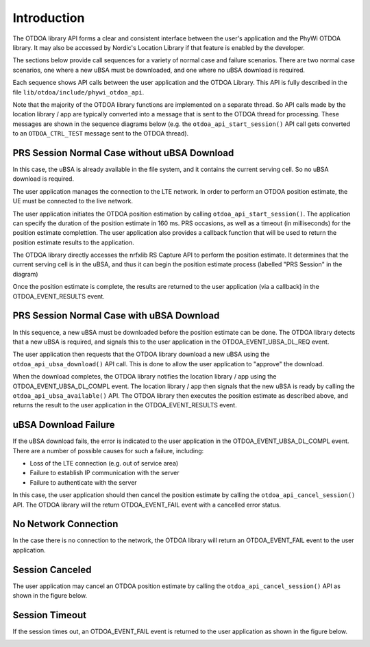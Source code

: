 Introduction
============

The OTDOA library API forms a clear and consistent interface between the user's application
and the PhyWi OTDOA library.  It may also be accessed by Nordic's Location Library if that
feature is enabled by the developer.

The sections below provide call sequences for a variety of normal case and failure scenarios.  There are two normal case scenarios, one where a new uBSA must be downloaded, and one where no uBSA download is required.

Each sequence shows API calls between the user application and the OTDOA Library.  This API is fully described in the file ``lib/otdoa/include/phywi_otdoa_api``.

Note that the majority of the OTDOA library functions are implemented on a separate thread.
So API calls made by the location library / app are typically converted into a message that is sent to the OTDOA thread for processing.  These messages are shown in the sequence diagrams below (e.g. the ``otdoa_api_start_session()`` API call gets converted to an ``OTDOA_CTRL_TEST`` message sent to the OTDOA thread).

PRS Session Normal Case without uBSA Download
---------------------------------------------

In this case, the uBSA is already available in the file system, and it contains the current serving
cell.  So no uBSA download is required. 

The user application manages the connection to the LTE network.  In order to perform an
OTDOA position estimate, the UE must be connected to the live network.

The user application initiates the OTDOA position estimation by calling ``otdoa_api_start_session()``.
The application can specify the duration of the position estimate in 160 ms. PRS occasions, as 
well as a timeout (in milliseconds) for the position estimate complettion.  The user application
also provides a callback function that will be used to return the position estimate results
to the application.

The OTDOA library directly accesses the nrfxlib RS Capture API to perform the position estimate.
It determines that the current serving cell is in the uBSA, and thus it can begin the position
estimate process (labelled "PRS Session" in the diagram)

Once the position estimate is complete, the results are returned to the user application 
(via a callback) in the OTDOA_EVENT_RESULTS event.

.. image:: images/normal_case_msc.drawio.png
   :alt: Normal Case

PRS Session Normal Case with uBSA Download
------------------------------------------

In this sequence, a new uBSA must be downloaded before the position estimate can be done.  The OTDOA library detects that a new uBSA is required, and signals this to the user application in the OTDOA_EVENT_UBSA_DL_REQ event.

The user application then requests that the OTDOA library download a new uBSA using the ``otdoa_api_ubsa_download()`` API call.  This is done to allow the user application to "approve" the download.

When the download completes, the OTDOA library notifies the location library / app using the OTDOA_EVENT_UBSA_DL_COMPL event.  The location library / app then signals that the new uBSA is ready by calling the ``otdoa_api_ubsa_available()`` API.  The OTDOA library then executes the position estimate as described above, and returns the result to the user application in the OTDOA_EVENT_RESULTS event.

.. image:: images/ubsa_dl_normal_case_msc.drawio.png
   :alt: Normal Case with uBSA DL

uBSA Download Failure
---------------------

If the uBSA download fails, the error is indicated to the user application in the
OTDOA_EVENT_UBSA_DL_COMPL event.  There are a number of possible causes for such a
failure, including:

* Loss of the LTE connection (e.g. out of service area)
* Failure to establish IP communication with the server
* Failure to authenticate with the server

In this case, the user application should then cancel the position estimate by calling the ``otdoa_api_cancel_session()`` API.  The OTDOA library will the return OTDOA_EVENT_FAIL event with a
cancelled error status.

.. image:: images/ubsa_dl_fail_msc.drawio.png
   :alt: uBSA DL Failure

No Network Connection
---------------------

In the case there is no connection to the network, the OTDOA library will return an OTDOA_EVENT_FAIL event to the user application.

.. image:: images/no_network_msc.drawio.png
   :alt: No Network Connection

Session Canceled
----------------

The user application may cancel an OTDOA position estimate by calling the ``otdoa_api_cancel_session()`` API as shown in the figure below.

.. image:: images/prs_session_cancelled_msc.drawio.png
   :alt: PRS Session Canceled

Session Timeout
---------------

If the session times out, an OTDOA_EVENT_FAIL event is returned to the user application 
as shown in the figure below.

.. image:: images/session_timeout_msc.drawio.png
   :alt: PRS Session Timeout
